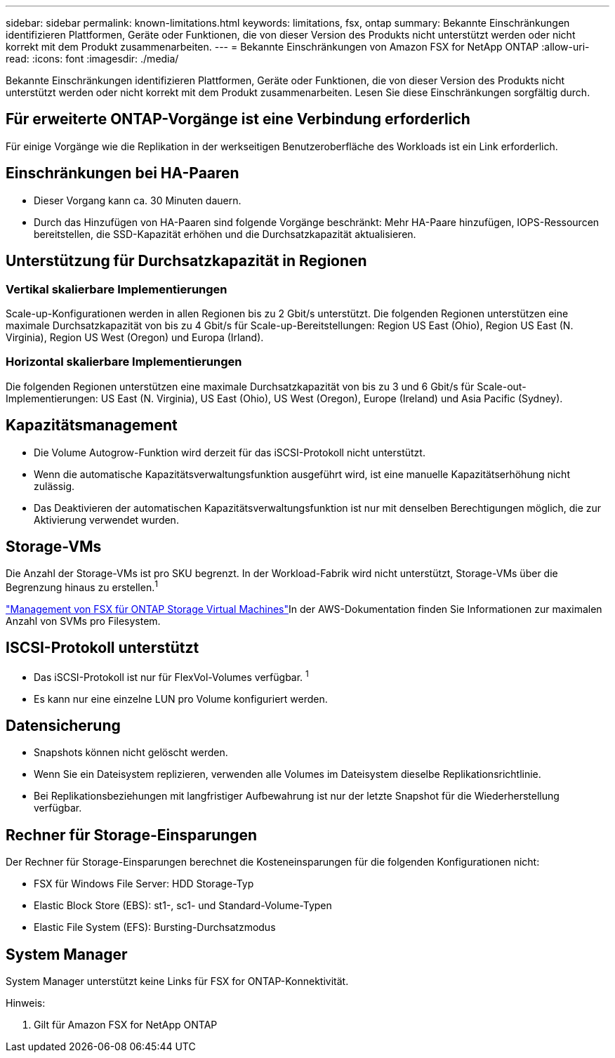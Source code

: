 ---
sidebar: sidebar 
permalink: known-limitations.html 
keywords: limitations, fsx, ontap 
summary: Bekannte Einschränkungen identifizieren Plattformen, Geräte oder Funktionen, die von dieser Version des Produkts nicht unterstützt werden oder nicht korrekt mit dem Produkt zusammenarbeiten. 
---
= Bekannte Einschränkungen von Amazon FSX for NetApp ONTAP
:allow-uri-read: 
:icons: font
:imagesdir: ./media/


[role="lead"]
Bekannte Einschränkungen identifizieren Plattformen, Geräte oder Funktionen, die von dieser Version des Produkts nicht unterstützt werden oder nicht korrekt mit dem Produkt zusammenarbeiten. Lesen Sie diese Einschränkungen sorgfältig durch.



== Für erweiterte ONTAP-Vorgänge ist eine Verbindung erforderlich

Für einige Vorgänge wie die Replikation in der werkseitigen Benutzeroberfläche des Workloads ist ein Link erforderlich.



== Einschränkungen bei HA-Paaren

* Dieser Vorgang kann ca. 30 Minuten dauern.
* Durch das Hinzufügen von HA-Paaren sind folgende Vorgänge beschränkt: Mehr HA-Paare hinzufügen, IOPS-Ressourcen bereitstellen, die SSD-Kapazität erhöhen und die Durchsatzkapazität aktualisieren.




== Unterstützung für Durchsatzkapazität in Regionen



=== Vertikal skalierbare Implementierungen

Scale-up-Konfigurationen werden in allen Regionen bis zu 2 Gbit/s unterstützt. Die folgenden Regionen unterstützen eine maximale Durchsatzkapazität von bis zu 4 Gbit/s für Scale-up-Bereitstellungen: Region US East (Ohio), Region US East (N. Virginia), Region US West (Oregon) und Europa (Irland).



=== Horizontal skalierbare Implementierungen

Die folgenden Regionen unterstützen eine maximale Durchsatzkapazität von bis zu 3 und 6 Gbit/s für Scale-out-Implementierungen: US East (N. Virginia), US East (Ohio), US West (Oregon), Europe (Ireland) und Asia Pacific (Sydney).



== Kapazitätsmanagement

* Die Volume Autogrow-Funktion wird derzeit für das iSCSI-Protokoll nicht unterstützt.
* Wenn die automatische Kapazitätsverwaltungsfunktion ausgeführt wird, ist eine manuelle Kapazitätserhöhung nicht zulässig.
* Das Deaktivieren der automatischen Kapazitätsverwaltungsfunktion ist nur mit denselben Berechtigungen möglich, die zur Aktivierung verwendet wurden.




== Storage-VMs

Die Anzahl der Storage-VMs ist pro SKU begrenzt. In der Workload-Fabrik wird nicht unterstützt, Storage-VMs über die Begrenzung hinaus zu erstellen.^1^

link:https://docs.aws.amazon.com/fsx/latest/ONTAPGuide/managing-svms.html#max-svms["Management von FSX für ONTAP Storage Virtual Machines"^]In der AWS-Dokumentation finden Sie Informationen zur maximalen Anzahl von SVMs pro Filesystem.



== ISCSI-Protokoll unterstützt

* Das iSCSI-Protokoll ist nur für FlexVol-Volumes verfügbar. ^1^
* Es kann nur eine einzelne LUN pro Volume konfiguriert werden.




== Datensicherung

* Snapshots können nicht gelöscht werden.
* Wenn Sie ein Dateisystem replizieren, verwenden alle Volumes im Dateisystem dieselbe Replikationsrichtlinie.
* Bei Replikationsbeziehungen mit langfristiger Aufbewahrung ist nur der letzte Snapshot für die Wiederherstellung verfügbar.




== Rechner für Storage-Einsparungen

Der Rechner für Storage-Einsparungen berechnet die Kosteneinsparungen für die folgenden Konfigurationen nicht:

* FSX für Windows File Server: HDD Storage-Typ
* Elastic Block Store (EBS): st1-, sc1- und Standard-Volume-Typen
* Elastic File System (EFS): Bursting-Durchsatzmodus




== System Manager

System Manager unterstützt keine Links für FSX for ONTAP-Konnektivität.

Hinweis:

. Gilt für Amazon FSX for NetApp ONTAP

